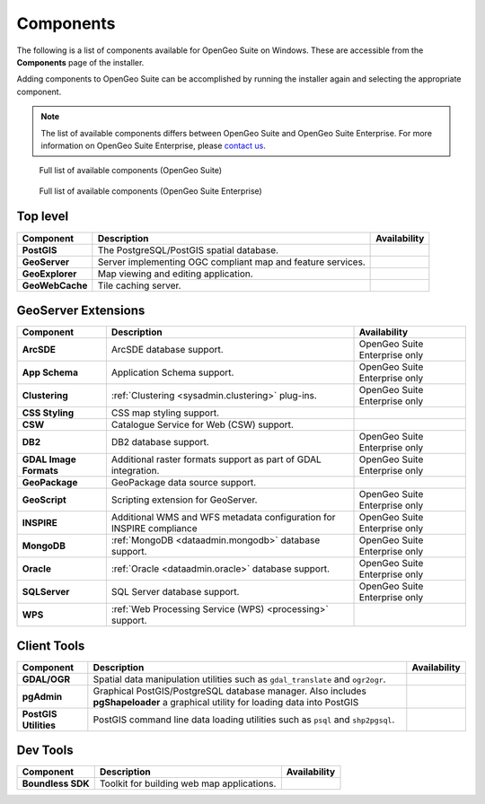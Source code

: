 .. _intro.installation.windows.components:

Components
==========

The following is a list of components available for OpenGeo Suite on Windows. These are accessible from the **Components** page of the installer.

Adding components to OpenGeo Suite can be accomplished by running the installer again and selecting the appropriate component.

.. note:: The list of available components differs between OpenGeo Suite and OpenGeo Suite Enterprise. For more information on OpenGeo Suite Enterprise, please `contact us <http://boundlessgeo.com/about/contact-us/sales/>`_.

.. figure:: img/fullcomponents.png

   Full list of available components (OpenGeo Suite)

.. figure:: img/fullcomponents-ent.png

   Full list of available components (OpenGeo Suite Enterprise)

Top level
---------

.. list-table::
   :stub-columns: 1
   :header-rows: 1
   :class: non-responsive

   * - Component
     - Description
     - Availability
   * - PostGIS
     - The PostgreSQL/PostGIS spatial database.
     - 
   * - GeoServer
     - Server implementing OGC compliant map and feature services.
     - 
   * - GeoExplorer
     - Map viewing and editing application.
     - 
   * - GeoWebCache
     - Tile caching server.
     - 

GeoServer Extensions
--------------------

.. list-table::
   :stub-columns: 1
   :header-rows: 1
   :class: non-responsive

   * - Component
     - Description
     - Availability
   * - ArcSDE
     - ArcSDE database support.
     - OpenGeo Suite Enterprise only
   * - App Schema
     - Application Schema support.
     - OpenGeo Suite Enterprise only
   * - Clustering
     - :ref:`Clustering <sysadmin.clustering>` plug-ins.
     - OpenGeo Suite Enterprise only
   * - CSS Styling
     - CSS map styling support.
     - 
   * - CSW
     - Catalogue Service for Web (CSW) support.
     - 
   * - DB2
     - DB2 database support.
     - OpenGeo Suite Enterprise only
   * - GDAL Image Formats
     - Additional raster formats support as part of GDAL integration.
     - OpenGeo Suite Enterprise only
   * - GeoPackage
     - GeoPackage data source support.
     - 
   * - GeoScript
     - Scripting extension for GeoServer.
     - OpenGeo Suite Enterprise only
   * - INSPIRE
     - Additional WMS and WFS metadata configuration for INSPIRE compliance
     - OpenGeo Suite Enterprise only
   * - MongoDB
     - :ref:`MongoDB <dataadmin.mongodb>` database support.
     - OpenGeo Suite Enterprise only
   * - Oracle
     - :ref:`Oracle <dataadmin.oracle>` database support.
     - OpenGeo Suite Enterprise only
   * - SQLServer
     - SQL Server database support.
     - OpenGeo Suite Enterprise only
   * - WPS
     - :ref:`Web Processing Service (WPS) <processing>` support.
     - 

Client Tools
------------

.. list-table::
   :stub-columns: 1
   :header-rows: 1
   :class: non-responsive

   * - Component
     - Description
     - Availability
   * - GDAL/OGR
     - Spatial data manipulation utilities such as ``gdal_translate`` and ``ogr2ogr``.
     - 
   * - pgAdmin
     - Graphical PostGIS/PostgreSQL database manager. Also includes **pgShapeloader** a graphical utility for loading data into PostGIS
     - 
   * - PostGIS Utilities
     - PostGIS command line data loading utilities such as ``psql`` and ``shp2pgsql``. 
     - 

Dev Tools
---------

.. list-table::
   :stub-columns: 1
   :header-rows: 1
   :class: non-responsive

   * - Component
     - Description
     - Availability	   
   * - Boundless SDK
     - Toolkit for building web map applications.
     - 